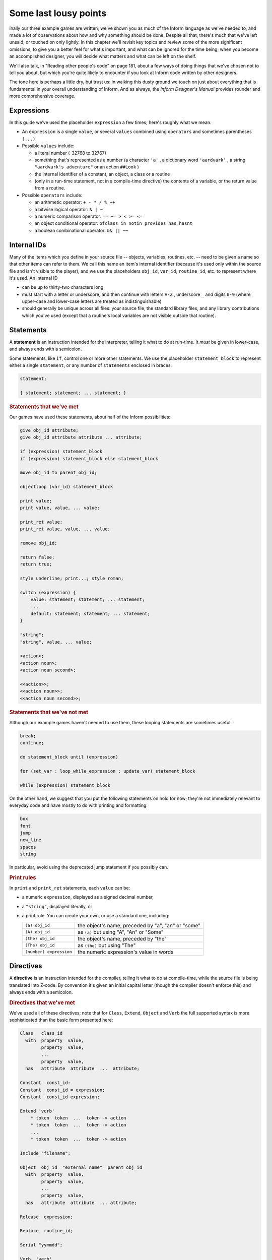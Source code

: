 ======================
Some last lousy points
======================

.. only:: html

  .. image:: /images/picF.png
     :align: left

.. raw:: latex

   \dropcap{f}

inally our three example games are written; we've shown you as much of 
the Inform language as we've needed to, and made a lot of observations 
about how and why something should be done. Despite all that, there's 
much that we've left unsaid, or touched on only lightly. In this chapter 
we'll revisit key topics and review some of the more significant 
omissions, to give you a better feel for what's important, and what can 
be ignored for the time being; when you become an accomplished designer, 
you will decide what matters and what can be left on the shelf.

We'll also talk, in "Reading other people's code" on page 181, about a 
few ways of doing things that we've chosen not to tell you about, but 
which you're quite likely to encounter if you look at Inform code 
written by other designers.

The tone here is perhaps a little dry, but trust us: in walking this 
dusty ground we touch on just about everything that is fundamental in 
your overall understanding of Inform. And as always, the *Inform 
Designer's Manual* provides rounder and more comprehensive coverage.


Expressions
===========

In this guide we’ve used the placeholder ``expression`` a few times; 
here's roughly what we mean.

* An ``expression`` is a single ``value``, or several ``values`` 
  combined using ``operators`` and sometimes parentheses ``(...)``.

* Possible ``values`` include:

  * a literal number (-32768 to 32767)

  * something that's represented as a number (a character ``'a'`` , a 
    dictionary word ``'aardvark'`` , a string ``"aardvark's adventure"`` 
    or an action ``##Look`` )

  * the internal identifier of a constant, an object, a class or a routine

  * (only in a run-time statement, not in a compile-time directive) the
    contents of a variable, or the return value from a routine.

* Possible ``operators`` include:

  * an arithmetic operator: ``+ - * / % ++``
  * a bitwise logical operator: ``& | ~``
  * a numeric comparison operator: ``== ~= > < >= <=``
  * an object conditional operator: ``ofclass in notin provides has hasnt``
  * a boolean combinational operator: ``&& || ~~``


Internal IDs
============

Many of the items which you define in your source file -- objects, 
variables, routines, etc. -- need to be given a name so that other items 
can refer to them. We call this name an item's internal identifier 
(because it's used only within the source file and isn't visible to the 
player), and we use the placeholders ``obj_id``, ``var_id``, 
``routine_id``, etc. to represent where it's used. An internal ID

* can be up to thirty-two characters long

* must start with a letter or underscore, and then continue with letters 
  ``A-Z`` , underscore ``_`` and digits ``0-9`` (where upper-case and 
  lower-case letters are treated as indistinguishable)

* should generally be unique across all files: your source file, the 
  standard library files, and any library contributions which you've 
  used (except that a routine's local variables are not visible outside 
  that routine).


Statements
==========

A **statement** is an instruction intended for the interpreter, telling 
it what to do at run-time. It *must* be given in lower-case, and always 
ends with a semicolon.

Some statements, like ``if``, control one or more other statements. We 
use the placeholder ``statement_block`` to represent either a single 
``statement``, or any number of ``statements`` enclosed in braces:

.. todo::

  We might need some custom syntax highlighting here

.. code-block:: inform6

  statement;

  { statement; statement; ... statement; }

.. rubric:: Statements that we've met

Our games have used these statements, about half of the Inform 
possibilities:

.. code-block:: inform6

  give obj_id attribute;
  give obj_id attribute attribute ... attribute;

  if (expression) statement_block
  if (expression) statement_block else statement_block

  move obj_id to parent_obj_id;

  objectloop (var_id) statement_block

  print value;
  print value, value, ... value;

  print_ret value;
  print_ret value, value, ... value;

  remove obj_id;

  return false;
  return true;

  style underline; print...; style roman;

  switch (expression) {
      value: statement; statement; ... statement;
      ...
      default: statement; statement; ... statement;
  }

  "string";
  "string", value, ... value;

  <action>;
  <action noun>;
  <action noun second>;

  <<action>>;
  <<action noun>>;
  <<action noun second>>;


.. rubric:: Statements that we've not met

Although our example games haven't needed to use them, these looping
statements are sometimes useful:

.. code-block:: inform6

  break;
  continue;

  do statement_block until (expression)

  for (set_var : loop_while_expression : update_var) statement_block

  while (expression) statement_block

On the other hand, we suggest that you put the following statements on 
hold for now; they're not immediately relevant to everyday code and have 
mostly to do with printing and formatting:

.. code-block:: inform6

  box
  font
  jump
  new_line
  spaces
  string

In particular, avoid using the deprecated jump statement if you possibly can.

.. rubric:: Print rules

In ``print`` and ``print_ret`` statements, each ``value`` can be:

* a numeric ``expression``, displayed as a signed decimal number,

* a ``"string"``, displayed literally, or

* a print rule. You can create your own, or use a standard one, including:

  .. tabularcolumns:: ll

  +-------------------------+---------------------------------------------------+
  | ``(a) obj_id``          | the object's name, preceded by "a", "an" or "some"|
  +-------------------------+---------------------------------------------------+
  | ``(A) obj_id``	    | as ``(a)`` but using "A", "An" or "Some"		|
  +-------------------------+---------------------------------------------------+
  | ``(the) obj_id``	    | the object's name, preceded by "the"		|
  +-------------------------+---------------------------------------------------+
  | ``(The) obj_id``	    | as ``(the)`` but using "The"			|	
  +-------------------------+---------------------------------------------------+
  | ``(number) expression`` | the numeric expression's value in words		|
  +-------------------------+---------------------------------------------------+


Directives
==========

A **directive** is an instruction intended for the compiler, telling it 
what to do at compile-time, while the source file is being translated 
into Z-code. By convention it's given an initial capital letter (though 
the compiler doesn't enforce this) and always ends with a semicolon.

.. rubric:: Directives that we've met

We've used all of these directives; note that for ``Class``, ``Extend``, 
``Object`` and ``Verb`` the full supported syntax is more sophisticated 
than the basic form presented here:

.. code-block:: inform6

  Class   class_id
    with  property  value,
          property  value,
          ...
          property  value,
    has   attribute  attribute  ...  attribute;

  Constant  const_id:
  Constant  const_id = expression;
  Constant  const_id expression;

  Extend 'verb'
      * token  token  ...  token -> action
      * token  token  ...  token -> action
      ...
      * token  token  ...  token -> action

  Include "filename";

  Object  obj_id  "external_name"  parent_obj_id
    with  property  value,
          property  value,
          ...
          property  value,
    has   attribute  attribute  ... attribute;

  Release  expression;

  Replace  routine_id;

  Serial "yymmdd";

  Verb  'verb'
      * token  token  ...  token -> action
      * token  token  ...  token -> action
      ...
      * token  token  ...  token -> action;

  ! comment text which the compiler ignores

  [ routine_id;  statement;  statement; ... statement;  ];

  #Ifdef  any_id;  ... #Endif;

.. rubric:: Directives that we've not met

There's only a handful of useful directives which we haven't needed to 
use:

.. code-block:: inform6

  Attribute attribute;

  Global var_id;
  Global var_id = expression;

  Property property;

  Statusline score;
  Statusline time;

but there's a whole load which are of fairly low importance for now:

.. code-block:: inform6

  Abbreviate
  Array
  Default
  End
  Ifndef
  Ifnot
  Iftrue
  Iffalse
  Import
  Link
  Lowstring
  Message
  Switches
  System_file
  Zcharacter

Objects
=======

An object is really just a collection of variables which together 
represent the capabilities and current status of some specific component 
of the model world. Full variables are called properties; simpler 
two-state variables are attributes.

.. rubric:: Properties

The library defines around forty-eight standard property variables (such 
as ``before`` or ``name``), but you can readily create further ones just 
by using them within an object definition.

You can create and initialise a property in an object's ``with`` segment:

.. code-block:: inform6

  property,				! set to zero / false

  property value,			! set to a single value

  property value value ... value,	! set to a list of values

In each case, the ``value`` is either a compile-time ``expression``, or 
an embedded routine:

.. code-block:: inform6

  property expression,

  property [; statement; statement; ... statement; ],


You can refer to the value of a property:

.. code-block:: inform6

  self.property				! only within that same object

  obj_id.property			! everywhere

and you can test whether an object definition includes a given property:

.. code-block:: inform6

  (obj_id provides property)		! is true or false


Routines
========

Inform provides standalone routines and embedded routines.

.. rubric:: Standalone routines

Standalone routines are defined like this:

.. code-block:: inform6

  [ routine_id; statement; statement; ... statement; ];

and called like this:

.. code-block:: inform6

  routine_id()

.. rubric:: Embedded routines

These are embedded as the value of an object's property:

.. code-block:: inform6

  property [; statement; statement; ... statement; ],

and are usually called automatically by the library, or manually by:

.. code-block:: inform6

  self.property()			! only within that same object

  obj_id.property()			! everywhere

.. rubric:: Arguments and local variables

Both types of routine support up to fifteen local variables -- variables 
which can be used only by the statements within the routine, and which 
are automatically initialised to zero every time that the routine is 
called:

.. code-block:: inform6

  [ routine_id var_id var_id ... var_id; statement; statement; ... statement; ];

  property [ var_id var_id ... var_id; statement; statement; ... statement; ],

You can pass up to seven arguments to a routine, by listing those 
arguments within the parentheses when you call the routine. The effect 
is simply to initialise the matching local variables to the argument 
values rather than to zero:

.. code-block:: inform6

  routine_id(expression, expression, ... expression)

Although it works, this technique is rarely used with embedded routines, 
because there is no mechanism for the library to supply argument values 
when calling the routine.


.. rubric:: Return values

Every routine returns a single value, which is supplied either 
explicitly by some form of return statement:

.. code-block:: inform6

  [ routine_id; statement; statement; ... return expr; ]; ! returns expr

  property [; statement; statement; ... return expr; ], ! returns expr

or implicitly when the routine runs out of statements. If none of these 
``statements`` is one -- ``return``, ``print_ret``, ``"..."` or 
``<<...>>`` -- that causes an explicit return, then:

.. code-block:: inform6

  [ routine_id; statement; statement; ... statement; ];

returns ``true`` and

.. code-block:: inform6

  property [; statement; statement; ... statement; ]

return ``false``.

This difference is *important*. Remember it by the letter pairs STEF: 
left to themselves, Standalone routines return True, Embedded routines 
return False.

Here's an example standalone routine which returns the larger of its two
argument values:

.. code-block:: inform6

  [ Max a b; if (a > b) return a; else return b; ];

and here are some examples of its use (note that the first example, 
though legal, does nothing useful whatsoever):

.. code-block:: inform6

  Max(x,y);

  x = Max(2,3);

  if (Max(x,7) == 7) ...

  switch (Max(3,y)) { ...


.. rubric:: Library routines versus entry points


A library routine is a standard routine, included within the library 
files, which you can optionally call from your source file if you 
require the functionality which the routine provides. We've mentioned 
these library routines:

.. code-block:: inform6

  IndirectlyContains(parent_obj_id, obj_id)

  PlaceInScope(obj_id)

  PlayerTo(obj_id, flag)

  StartDaemon(obj_id)

  StopDaemon(obj_id)


By contrast, an entry point routine is a routine which you can provide 
in your source file, in which case the library calls it at an 
appropriate time. We've mentioned these optional entry point routines:

.. code-block:: inform6

  DeathMessage()

  InScope(actor_obj_id)

And this, the only mandatory one:

.. code-block:: inform6

  Initialise()

There are full lists in "Library routines" on page 264 and "Optional 
entry points" on page 270.


Reading other people's code
===========================

Right at the start of this guide, we warned you that we weren't setting 
out to be comprehensive; we've concentrated on presenting the most 
important aspects of Inform, as clearly as we can. However, when you 
read the *Inform Designer's* Manual, and more especially when you look 
at complete games or library extensions which other designers have 
produced, you'll come across other ways of doing things -- and it might 
be that you, like other authors, prefer them over our methods. Just try 
to find a style that suits you and, this is the important bit, be 
*consistent* about its use. In this section, we highlight some of the 
more obvious differences which you may encounter.

.. rubric:: Code layout

Every designer has his or her own style for laying out their source 
code, and they're all worse than the one you adopt. Inform's flexibility 
makes it easy for designers to choose a style that suits them; 
unfortunately, for some designers this choice seems influenced by the 
Jackson Pollock school of art. We've advised you to be consistent, to 
use plenty of white space and indentation, to choose sensible names, to 
add comments at difficult sections, to actively *think*, as you write 
your code, about making it as readable as you can.

This is doubly true if you ever contemplate sharing a library extension 
with the rest of the community. This example, with the name changed, is 
from a file in the Archive:

.. code-block:: inform6

  [xxxx i j;
  if (j==0) rtrue;
  if (i in player) rtrue;
  if (i has static || (i has scenery)) rtrue;
  action=##linktake;
  if (runroutines(j,before) ~= 0 || (j has static || (j has scenery))) {
  print "You'll have to disconnect ",(the) i," from ",(the) j," first.^";
  rtrue;
  }
  else {
  if (runroutines(i,before)~=0 || (i has static || (i has scenery))) {
  print "You'll have to disconnect ",(the) i," from ",(the) j," first.^";
  rtrue;
  }
  else
  if (j hasnt concealed && j hasnt static) move j to player;
  if (i hasnt static && i hasnt concealed) move i to player;
  action=##linktake;
  if (runroutines(j,after) ~= 0) rtrue;
  print "You take ",(the) i," and ",(the) j," connected to it.^";
  rtrue;
  }
  ];

Here's the same routine after a few minutes spent purely on making it 
more comprehensible; we haven't actually tested that it (still) works, 
though that second ``else`` looks suspicious:

.. code-block:: inform6

  [ xxxx i j;
      if (i in player || i has static or scenery || j == nothing) return true;
      action = ##LinkTake;
      if (RunRoutines(j,before) || j has static or scenery)
          "You'll have to disconnect ", (the) i, " from ", (the) j, " first.";
      else {
          if (RunRoutines(i,before) || i has static or scenery)
              "You'll have to disconnect ", (the) i, " from ", (the) j, " first.";
          else
              if (j hasnt static or concealed) move j to player;
          if (i hasnt static or concealed) move i to player;
          if (RunRoutines(j,after)) return true;
          "You take ", (the) i, " and ", (the) j, " connected to it.";
      }
  ];

We hope you'll agree that the result was worth the tiny extra effort. 
Code gets written once; it gets read dozens and dozens of times.

.. rubric:: Shortcuts

There are a few statement shortcuts, some more useful than others, which 
you'll come across.

* These five lines all do the same thing:

  .. code-block:: inform6

    return true;
    return 1;
    return;
    rtrue;
    ];		! at the end of a standalone routine

* These four lines all do the same thing:

  .. code-block:: inform6

    return false;
    return 0;
    rfalse;
    ];		! at the end of an embedded routine

* These four lines all do the same thing:

  .. code-block:: inform6

    print "string"; new_line; return true;
    print "string^"; return true;
    print_ret "string";
    "string";

* These lines are the same:

  .. code-block:: inform6

    print value1; print value2; print value3;
    print value1, value2, value3;

* These lines are the same:

  .. code-block:: inform6

    <action noun second>; return true;
    <<action noun second>>;

* These lines are also the same:

  .. code-block:: inform6

    print "^";
    new_line;

* These ``if`` statements are equivalent:

  .. code-block:: inform6

    if (MyVar == 1 || MyVar == 3 || MyVar == 7) ...

    if (MyVar == 1 or 3 or 7) ...

* These ``if`` statements are equivalent as well:

  .. code-block:: inform6

    if (MyVar ~= 1 && MyVar ~= 3 && MyVar ~= 7) ...
    if (MyVar ~= 1 or 3 or 7) ...

* In an ``if`` statement, the thing in parentheses can be *any* 
  expression; all that matters is its value: zero (false) or anything 
  else (true). For example, these statements are equivalent:

  .. code-block:: inform6

    if (MyVar ~= false) ...
    if (~~(MyVar == false)) ...
    if (MyVar ~= 0) ...
    if (~~(MyVar == 0)) ...
    if (MyVar) ...

  Note that the following statement specifically tests whether ``MyVar`` 
  contains ``true`` (1), *not* whether its value is anything other than 
  zero.

  .. code-block:: inform6

    if (MyVar == true) ...

* If ``MyVar`` is a variable, the statements ``MyVar++;`` and 
  ``++MyVar;`` work the same as ``MyVar = MyVar + 1;`` For example, 
  these lines are equivalent:

  .. code-block:: inform6

    MyVar = MyVar + 1; if (MyVar == 3) ...
    if (++MyVar == 3) ...
    if (MyVar++ == 2) ...

  What's the same about ``MyVar++`` and ``++MyVar`` is that they both 
  add one to ``MyVar``. What's different about them is the value to 
  which the construct itself evaluates: ``MyVar++`` returns the current 
  value of ``MyVar`` and then performs the increment, whereas 
  ``++MyVar`` does the "+1" first and then returns the incremented 
  value. In the example, if ``MyVar`` currently contains 2 then 
  ``++MyVar`` returns 3 and ``MyVar++`` returns 2, even though in both 
  cases the value of ``MyVar`` afterwards is 3. As another example, 
  this code (from Helga in "William Tell"):

  .. code-block:: inform6

    Talk: self.times_spoken_to = self.times_spoken_to + 1;
        switch (self.times_spoken_to) {
            1: score = score + 1;
               print_ret "You warmly thank Helga for the apple.";
            2: print_ret "~See you again soon.~";
            default: return false;
        }
    ],

  could have been written more succinctly like this:

  .. code-block:: inform6

    Talk: switch (++self.times_spoken_to) {
        1: score++;
           print_ret "You warmly thank Helga for the apple.";
        2: print_ret "~See you again soon.~";
        default: return false;
        }
    ],

* Similarly, the statements ``MyVar--;`` and ``--MyVar;`` work the same 
  as ``MyVar = MyVar - 1;`` Again, these lines are equivalent:

  .. code-block:: inform6

    MyVar = MyVar - 1; if (MyVar == 7) ...
    if (--MyVar == 7) ...
    if (MyVar-- == 8) ...

.. rubric:: "number" property and "general" attribute

The library defines a standard ``number`` property and a standard 
``general`` attribute, whose roles are undefined: they are 
general-purpose variables available within every object to designers as 
and when they desire.

We recommend that you avoid using these two variables, primarily because 
their names are, by their very nature, so bland as to be largely 
meaningless. Your game will be clearer and easier to debug if you 
instead create new property variables -- with appropriate names -- as 
part of your ``Object`` and ``Class`` definitions.

.. rubric:: Common properties and attributes

As an alternative to creating new individual properties which apply only 
to a single object (or class of objects), it's possible to devise 
properties and new attributes which, like those defined by the library, 
are available on *all* objects. The need to do this is actually quite 
rare, and is mostly confined to library extensions (for example, the 
``pname.h`` extension which we encountered in "Captain Fate: take 3" on 
page 147 gives every object a ``pname`` property and a 
``phrase_matched`` attribute). To create them, you would use these 
directives near the start of your source file:

.. code-block:: inform6

  Attribute attribute;

  Property property;

We recommend that you avoid using these two directives unless you really 
do need to affect every object -- or at least the majority of them -- in 
your game. There is a limit of forty-eight attributes (of which the 
library currently defines around thirty) and sixty-two of these common 
properties (of which the library currently defines around forty-eight). 
On the other hand, the number of individual properties which you can add 
is virtually unlimited.

.. rubric:: Setting up the object tree

Throughout this guide, we've defined the initial position of each object 
within the overall object tree either by explicitly mentioning its 
parent's ``obj_id`` (if any) in the first line of the object definition 
-- what we've been calling the header information -- or, for a few 
objects which crop up in more than one place, by using their 
``found_in`` properties. For example, in "William Tell" we defined 
twenty-seven objects; omitting those which used ``found_in`` to define 
their placement at the start of the game, we're left with object 
definitions starting like this:

.. code-block:: inform6

  Room    street "A street in Altdorf"        

  Room    below_square "Further along the street"
  Furniture   stall "fruit and vegetable stall" below_square
  Prop    "potatoes" below_square
  Prop    "fruit and vegetables" below_square
  NPC     stallholder "Helga" below_square

  Room    south_square "South side of the square"

  Room    mid_square "Middle of the square"
  Furniture   pole "hat on a pole" mid_square

  Room    north_square "North side of the square"

  Room    marketplace "Marketplace near the square"
  Object  tree "lime tree" marketplace
  NPC     governor "governor" marketplace

  Object  bow "bow"

  Object  quiver "quiver"
  Arrow   "arrow" quiver
  Arrow   "arrow" quiver
  Arrow   "arrow" quiver

  Object  apple "apple"

You'll see that several of the objects begin the game as parents: 
``below_square``, ``mid_square``, ``marketplace`` and ``quiver`` all 
have child objects beneath them; those children mention their parent as 
the last item of header information.

There's an alternative object syntax which is available to achieve the 
same object tree, using "arrows". That is, we could have defined those 
parent-and-child objects as:

.. code-block:: inform6

  Room    below_square "Further along the street"
  Furniture -> stall "fruit and vegetable stall"
  Prop      -> "potatoes"
  Prop      -> "fruit and vegetables"
  NPC       -> stallholder "Helga"

  Room      mid_square "Middle of the square"
  Furniture   -> pole "hat on a pole"

  Room      marketplace "Marketplace near the square"
  Object    -> tree "lime tree"
  NPC       -> governor "governor"

  Object    quiver "quiver"
  Arrow     -> "arrow"
  Arrow     -> "arrow"
  Arrow     -> "arrow"

The idea is that an object's header information *either* starts with an 
arrow, or ends with an ``obj_id``, or has neither (having both isn’t 
permitted). An object with neither has no parent: in this example, 
that's all the ``Rooms``, and also the ``bow`` and the ``quiver`` (which 
are moved to the player ``object`` in the ``Initialise`` routine) and 
the apple (which remains without a parent until Helga gives it to 
William).

An object which starts with a single arrow ``->`` is defined to be a 
child of the nearest previous object without a parent. Thus, for 
example, the ``tree`` and ``governor`` objects are both children of the 
``marketplace``. To define a child of a child, you'd use two arrows
``-> ->``, and so on. In "William Tell", that situation doesn't occur; 
to illustrate how it works, imagine that at the start of the game the 
potatoes and the other fruit and vegetables where actually *on* the 
stall. Then we might have used:

.. code-block:: inform6

  Room    below_square "Further along the street"
  Furniture ->  stall "fruit and vegetable stall"
  Prop    ->  -> "potatoes"
  Prop    ->  -> "fruit and vegetables"
  NPC     -> stallholder "Helga"
  ...

That is, the objects with one arrow (the ``stall`` and ``stallholder``) 
are children of the nearest object without a parent (the ``Room``), and 
the objects with two arrows (the produce) are children of the nearest 
object defined with a single arrow (the ``stall``).

The advantages of using arrows include:

* You're forced to define your objects in a "sensible" order.

* Fewer ``obj_ids`` may need to be used (though in this game it would 
  make no difference).

The disadvantages include:

* The fact that objects are related by the physical juxtaposition of 
  their definitions is not necessarily intuitive to all designers.

* Especially in a crowded room, it’s harder to be certain exactly how 
  the various parent–child relationships are initialised, other than by 
  carefully counting lots of arrows.

* If you relocate the parent within the initial object hierarchy to a 
  higher or lower level, you'll need also to change its children by 
  adding or removing arrows; this isn't necessary when the parent is 
  named in the child headers.

We prefer to explicitly name the parent, but you'll encounter both forms 
very regularly.

.. rubric:: Quotes in "name" properties

We went to some lengths, way back in "Things in quotes" on page 55, to 
explain the difference between double quotes ``"..."`` (strings to be 
output) and single quotes ``'...'`` (input tokens -- dictionary words). 
Perhaps somewhat unfortunately, Inform allows you to blur this clean 
distinction: you can use double quotes in name properties and Verb 
directives:

.. code-block:: inform6

  NPC     stallholder "Helga" below_square
    with  name "stallholder" "greengrocer" "monger" "shopkeeper" "merchant"
              "owner" "Helga" "dress" "scarf" "headscarf",
  ...

  Verb "talk" "t//" "converse" "chat" "gossip"
      * "to"/"with" creature          -> Talk
      * creature                      -> Talk;

*Please* don't do this. You'll just confuse yourself: those are 
dictionary words, not strings; it's just as easy -- and far clearer -- 
to stick rigidly to the preferred punctuation.

.. rubric:: Obsolete usages

Finally, remember that Inform has been evolving since 1993. Over that 
time, Graham has taken considerable care to maintain as much 
compatibility as possible, so that games written years ago, for earlier 
versions of the compiler and the library, will still compile today. 
While generally a good thing, this brings the disadvantage that a 
certain amount of obsolete baggage is still lying around. You may, for 
example, see games using ``Nearby`` directives (denotes parentage, 
roughly the same as ``->``) and ``near`` conditions (roughly, having the 
same parent), or with ``" \ "`` controlling line breaks in long 
``print`` statements. Try to understand them; try *not* to use them.


